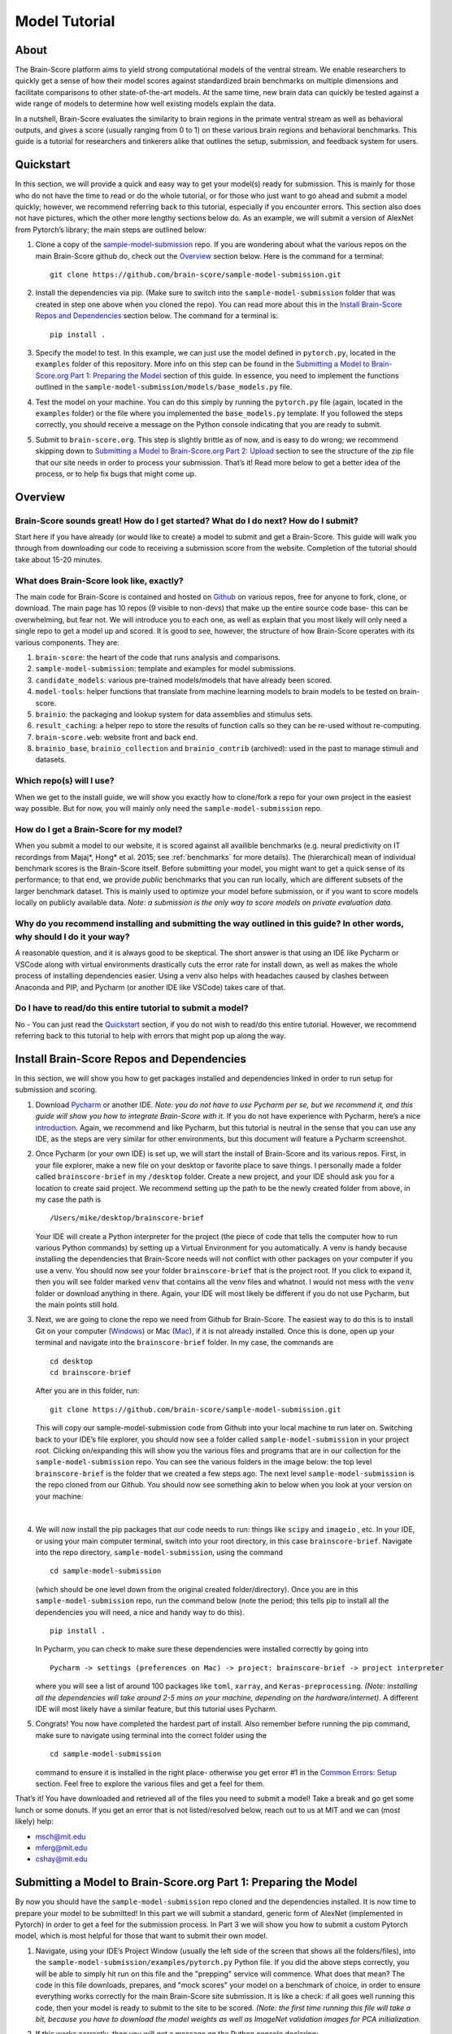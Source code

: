 .. _model_tutorial:

.. _technical paper: https://www.biorxiv.org/content/10.1101/407007v1
.. _perspective paper: https://www.cell.com/neuron/fulltext/S0896-6273(20)30605-X
.. _Pycharm: https://www.jetbrains.com/pycharm/download
.. _introduction: https://www.tutorialspoint.com/pycharm/index.htm
.. _sample-model-submission: https://github.com/brain-score/sample-model-submission
.. _github: https://github.com/brain-score
.. _windows: https://git-scm.com/download/win
.. _mac: https://git-scm.com/download/mac
.. _profile: http://www.brain-score.org/profile/

==============
Model Tutorial
==============

About
=====
The Brain-Score platform aims to yield strong computational models of the ventral stream.
We enable researchers to quickly get a sense of how their model scores against
standardized brain benchmarks on multiple dimensions and facilitate
comparisons to other state-of-the-art models. At the same time, new brain
data can quickly be tested against a wide range of models to determine how
well existing models explain the data.

In a nutshell, Brain-Score evaluates
the similarity to brain regions in the primate ventral stream as well as behavioral outputs,
and gives a score (usually ranging from 0 to 1) on these various
brain regions and behavioral benchmarks. This guide is a tutorial for researchers and tinkerers
alike that outlines the setup, submission, and feedback system for users.


Quickstart
==========
In this section, we will provide a quick and easy way
to get your model(s) ready for submission. This is mainly for those who do not have the time to read
or do the whole tutorial, or for those who just want to go ahead and submit
a model quickly; however, we recommend referring back to this tutorial,
especially if you encounter errors. This section also does not
have pictures, which the other more lengthy sections below do. As an example,
we will submit a version of AlexNet from Pytorch’s library; the main steps are outlined below:

1. Clone a copy of  the `sample-model-submission`_ repo. If you are wondering
   about what the various repos on the main Brain-Score github do, check out the `Overview`_ section below.
   Here is the command for a terminal: ::
     git clone https://github.com/brain-score/sample-model-submission.git
2. Install the dependencies via pip. (Make sure to switch into the ``sample-model-submission`` folder
   that was created in step one above when you cloned the repo). You can read more about this in the
   `Install Brain-Score Repos and Dependencies`_ section below. The command for a terminal is: ::
     pip install .
3. Specify the model to test. In this example, we can
   just use the model defined in ``pytorch.py``, located in the ``examples`` folder
   of this repository. More info on this step can be found in
   the `Submitting a Model to Brain-Score.org Part 1: Preparing the Model`_ section of
   this guide. In essence, you need to implement the functions outlined in
   the ``sample-model-submission/models/base_models.py`` file.
4. Test the model on your machine. You can do this simply by running the ``pytorch.py`` file
   (again, located in the ``examples`` folder)
   or the file where you implemented
   the ``base_models.py`` template. If you followed the steps correctly, you should
   receive a message on the Python console indicating that you are ready to submit.
5. Submit to ``brain-score.org``. This step is slightly brittle as of now,
   and is easy to do wrong; we recommend skipping down to
   `Submitting a Model to Brain-Score.org Part 2: Upload`_
   section to see the structure of the zip file that
   our site needs in order to process your submission.
   That’s it! Read more below to get a better idea of the process, or to help fix bugs that might come up.


Overview
========

Brain-Score sounds great! How do I get started? What do I do next? How do I submit?
--------------------------------------------------------------------

Start here if you have already
(or would like to create) a model to submit and get a Brain-Score.
This guide will walk you through from downloading our code to receiving a
submission score from the website. Completion of the tutorial
should take about 15-20 minutes.

What does Brain-Score look like, exactly?
--------------------------------------------------------------------
The main code for Brain-Score is contained and hosted on `Github`_
on various repos, free for anyone to fork,
clone, or download. The main page has 10 repos (9 visible to non-devs)
that make up the entire source code base- this can be overwhelming, but
fear not. We will introduce you to each one, as well as explain that
you most likely will only need a single repo to get a model up and scored. It is
good to see, however, the structure of how Brain-Score operates with its
various components. They are:

#. ``brain-score``: the heart of the code that runs analysis and comparisons.
#. ``sample-model-submission``: template and examples for model submissions.
#. ``candidate_models``: various pre-trained models/models that have already been scored.
#. ``model-tools``: helper functions that translate from machine learning models
   to brain models to be tested on brain-score.
#. ``brainio``: the packaging and lookup system for data assemblies and stimulus sets.
#. ``result_caching``: a helper repo to store the results of function calls so they can
   be re-used without re-computing.
#. ``brain-score.web``: website front and back end.
#. ``brainio_base``, ``brainio_collection`` and ``brainio_contrib`` (archived): used in the past to manage stimuli and datasets.

Which repo(s) will I use?
-----------------------
When we get to the install guide, we will show you exactly how to
clone/fork a repo for your own project in the easiest way possible.
But for now, you will mainly only need the ``sample-model-submission`` repo.

How do I get a Brain-Score for my model?
----------------------------------------
When you submit a model to our website, it is scored against all
availible benchmarks (e.g. neural predictivity on IT recordings
from Majaj*, Hong* et al. 2015; see :ref:`benchmarks` for more details). The (hierarchical) mean of
individual benchmark scores is the Brain-Score itself.
Before submitting your model, you might want to get a quick sense of its performance;
to that end, we provide *public* benchmarks that you can run locally, which are different subsets
of the larger benchmark dataset. This is mainly used to optimize your model before
submission, or if you want to score models locally on publicly available data.
*Note: a submission is the only way to score models on private evaluation data.*





Why do you recommend installing and submitting the way outlined in this guide? In other words, why should I do it your way?
------------------------------------------------------------------------------

A reasonable question, and it is always good to be skeptical. The short answer
is that using an IDE like Pycharm or VSCode along with virtual environments
drastically cuts the error rate for install down, as well as makes the whole
process of installing dependencies easier. Using a venv also helps with headaches
caused by clashes between Anaconda and PIP, and Pycharm
(or another IDE like VSCode) takes care of that.

Do I have to read/do this entire tutorial to submit a model?
------------------------------------------------------------

No - You can just read the `Quickstart`_ section, if you do not
wish to read/do this entire tutorial. However, we recommend referring back to this
tutorial to help with errors that might pop up along the way.




Install Brain-Score Repos and Dependencies
==========================================
In this section, we will show you how to get packages installed and dependencies
linked in order to run setup for submission and scoring.

1. Download `Pycharm`_ or another IDE.
   *Note: you do not have to use Pycharm per se, but we recommend it, and this guide will show*
   *you how to integrate Brain-Score with it.*
   If you do not have experience with Pycharm, here’s a nice `introduction`_.
   Again, we recommend and like Pycharm, but this tutorial is neutral in the sense that you can use
   any IDE, as the steps are very similar for other environments, but this document will
   feature a Pycharm screenshot.
2. Once Pycharm (or your own IDE) is set up, we will start the install of Brain-Score
   and its various repos. First, in your file explorer, make a new file on your desktop
   or favorite place to save things. I personally made a folder called ``brainscore-brief``
   in my ``/desktop`` folder. Create a new project, and your IDE should ask you for a location
   to create said project. We recommend setting up the path to be the newly created folder
   from above, in my case the path is ::
     /Users/mike/desktop/brainscore-brief
   Your IDE will create a Python interpreter for the project (the piece of code that
   tells the computer how to run various Python commands) by setting up a Virtual Environment
   for you automatically. A venv is handy because installing the dependencies that Brain-Score
   needs will not conflict with other packages on your computer if you use a venv.
   You should now see your folder ``brainscore-brief`` that is the
   project root. If you click to expand it, then you will see  folder marked ``venv``
   that contains all the venv files and whatnot. I would not mess with the ``venv`` folder or
   download anything in there. Again, your IDE will most likely be different if you do not use
   Pycharm, but the main points still hold.
3. Next, we are going to clone the repo we need from Github for Brain-Score.
   The easiest way to do this is to install Git on your computer (`Windows`_) or Mac (`Mac`_),
   if it is not already installed.
   Once this is done, open up your terminal and navigate into the ``brainscore-brief``
   folder. In my case, the commands are ::
     cd desktop
     cd brainscore-brief

   After you are in this folder,
   run::
     git clone https://github.com/brain-score/sample-model-submission.git
   This will copy our sample-model-submission code from Github into your local machine to run later on.
   Switching back to your IDE’s file explorer, you should now see a folder called ``sample-model-submission``
   in your project root. Clicking on/expanding this will show you the various files and
   programs that are in our collection for the ``sample-model-submission`` repo.
   You can see the various folders in the image below: the top level ``brainscore-brief``
   is the folder that we created a few steps ago. The next level ``sample-model-submission``
   is the repo cloned from our Github. You should now see something akin to below when you
   look at your version on your machine:
    .. image:: tutorial_screenshots/sms.png
       :width: 600
|
4. We will now install the pip packages that our code needs to run: things like ``scipy`` and
   ``imageio`` , etc. In your IDE, or using your main computer terminal, switch into your root
   directory, in this case ``brainscore-brief``. Navigate into the repo directory,
   ``sample-model-submission``, using the command ::
     cd sample-model-submission
   (which should be one level down from the original created folder/directory).
   Once you are in this ``sample-model-submission`` repo,
   run the command below  (note the period; this tells pip to install all the dependencies you will
   need, a nice and handy way to do this). ::
     pip install .
   In Pycharm, you can check to make sure these dependencies were installed correctly
   by going into ::
     Pycharm -> settings (preferences on Mac) -> project: brainscore-brief -> project interpreter
   where you will see a list of around 100 packages like ``toml``, ``xarray``, and
   ``Keras-preprocessing``. *(Note: installing all the dependencies will take around 2-5 mins
   on your machine, depending on the hardware/internet)*. A different IDE will most likely
   have a similar feature, but this tutorial uses Pycharm.
5. Congrats! You now have completed the hardest part of install.
   Also remember before running the pip command, make sure to navigate
   using terminal into the correct folder using the ::
     cd sample-model-submission
   command to ensure it is installed in the right place- otherwise you get error #1
   in the `Common Errors: Setup`_ section. Feel free to explore the various
   files and get a feel for them.

That’s it! You have downloaded and retrieved all of the files you need to submit a model!
Take a break and go get some lunch or some donuts. If you get an error that is not
listed/resolved below, reach out to us at MIT and we can (most likely) help:

- msch@mit.edu
- mferg@mit.edu
- cshay@mit.edu

Submitting a Model to Brain-Score.org Part 1: Preparing the Model
=============================================================

By now you should have the ``sample-model-submission`` repo cloned and
the dependencies installed. It is now time to prepare your model to be
submitted! In this part we will submit a standard, generic form of AlexNet
(implemented in Pytorch) in order to get a feel for the submission process.
In Part 3 we will show you how to submit a custom Pytorch model, which is
most helpful for those that want to submit their own model.

1. Navigate, using your IDE’s Project Window (usually the left side of the
   screen that shows all the folders/files), into the
   ``sample-model-submission/examples/pytorch.py`` Python file.
   If you did the above steps correctly, you will be able to simply
   hit run on this file and the "prepping" service will commence.
   What does that mean? The code in this file downloads, prepares, and
   "mock scores" your model on a benchmark of choice, in order to ensure
   everything works correctly for the main Brain-Score site submission.
   It is like a check: if all goes well running this code, then your model
   is ready to submit to the site to be scored. *(Note: the first time running
   this file will take a bit, because you have to download the model
   weights as well as ImageNet validation images
   for PCA initialization.*
2. If this works correctly, then you will get a message on the Python console
   declaring::
     Test successful, you are ready to submit!
   and you can jump down below to Part 2, but we recommend
   reading the rest of the steps to understand what’s going on.
   A common error regarding SSL might happen at this point and is #2 on the
   `Common Errors: Setup`_ section, so check that out if you get that error.
3. Explore Further: navigate to ``sample-model-submission/models/base_models.py`` using
   the project explorer. You will see that this is basically a blank version of the
   ``pytorch.py`` file, and serves as a template to make new models to submit. The ``pytorch.py``
   file that you just successfully ran is an instance of this template, and this template
   declares how models must be structured to be scored. For now, we will just submit the
   AlexNet model as is.




Submitting a Model to Brain-Score.org Part 2: Upload
====================================================

If you made it this far, you are ready to upload your AlexNet model
and get a Brain-Score! In a nutshell, this step is simply zipping
the folder and making sure the files to submit are in the right place.

1. Right now, the working code we have confirmed is
   ready to submit is in the ``pytorch.py`` file, located
   in our ``examples`` folder. We are going to make the final submission
   package by simply copying the ``sample-model-submission`` folder and renaming
   it to something like ``my_alexnet_subission``.

2. Once you have created your new folder,
   copy the code from ``pytorch.py`` and paste it into the
   ``base_models`` python file in the ``my_alexnet_subission``
   folder we just created. You do not need the ``examples`` folder
   anymore, so you can delete that, as well as the ``brain_models.py`` file
   and the ``readme.md`` file. Caution: only delete the files in the
   ``my_alexnet_subission`` folder we created and not the original
   ``sample-model-submission`` folder.


3. You are basically done at this point, and your final package
   should look similiar to the picture below. Remember, the actual model is now contained
   in the ``models/base_models.py`` file, and that is what is getting
   run on our site to get a score for you. ::

    my_alexnet_subission (main folder)
        models (subfolder)
            base_models.py
            __init__.py
        setup.py

4. You are now ready to submit! Zip the folder named ``my_alexnet_subission``,
   navigate to Brain-Score's `profile`_ page, log in/create a new account,
   and submit the model! Usually (depending on how busy the time of year is)
   it will take around 1 hour or so to score, but might take longer. If you
   do not see a score within 24 hours, contact us and we can send you
   (soon you will have access to this yourself)
   the error logs to resubmit. You have now successfully submitted a model!
   Congrats, and we look forward to having more submissions from you.
   In the future, you can just copy the submission package and paste
   in your code into ``models/base_models.py``, and it should work.


Submitting a Model to Brain-Score.org Part 3: Custom model (Optional)
=====================================================================

At this point, I would say that you are pretty comfortable with the submission,
and hopefully you have submitted at least one model and gotten a score.
So, in this section, we will skip some of the parts that are common with
submitting a custom model (vs. something like AlexNet), and just focus on what is different.

1. In short, submitting a custom model is not that difficult
   for those that have already submitted a model like AlexNet
   and have a submission package ready. If you have not done this,
   we highly recommend going through this tutorial beforehand, or else you will
   encounter some errors along the way.
2. The entire package we submit will be the same as a pretrained model,
   but with the ``models/base_models.py`` file different (as the model itself is different).
   So, we would recommend just copying the ``my_alexnet_submission`` folder,
   pasting it, and renaming it to something
   like ``my_custom_submission``. This will take care of all the tricky
   submission stuff, and you can just focus on implementing the actual model inside ``models/base_models.py``.
3. Now the fun part: scoring a model that you create! In this section we will be implementing
   a light-weight Pytorch model and submitting that. All this entails is adding
   a little bit of extra stuff to ``models/base_models.py``.
4. The easiest way to do this is to simply copy all the code in the block below,
   and we can walk you through the important stuff that is necessary
   to understand how to submit a custom model. It is, in a nutshell, just a
   slightly more complicated version of the original ``base_models.py`` template
   in the ``sample-model-submissions`` folder. The code is listed below ::

    # Custom Pytorch model from:
    # https://github.com/brain-score/candidate_models/blob/master/examples/score-model.ipynb

    from model_tools.check_submission import check_models
    import numpy as np
    import torch
    from torch import nn
    import functools
    from model_tools.activations.pytorch import PytorchWrapper
    from brainscore import score_model
    from model_tools.brain_transformation import ModelCommitment
    from model_tools.activations.pytorch import load_preprocess_images
    from brainscore import score_model

    """
    Template module for a base model submission to brain-score
    """

    # define your custom model here:
    class MyModel(nn.Module):
        def __init__(self):
            super(MyModel, self).__init__()
            self.conv1 = torch.nn.Conv2d(in_channels=3, out_channels=2, kernel_size=3)
            self.relu1 = torch.nn.ReLU()
            linear_input_size = np.power((224 - 3 + 2 * 0) / 1 + 1, 2) * 2
            self.linear = torch.nn.Linear(int(linear_input_size), 1000)
            self.relu2 = torch.nn.ReLU()  # can't get named ReLU output otherwise

        def forward(self, x):
            x = self.conv1(x)
            x = self.relu1(x)
            x = x.view(x.size(0), -1)
            x = self.linear(x)
            x = self.relu2(x)
            return x


    # init the model and the preprocessing:
    preprocessing = functools.partial(load_preprocess_images, image_size=224)

    # get an activations model from the Pytorch Wrapper
    activations_model = PytorchWrapper(identifier='my-model', model=MyModel(), preprocessing=preprocessing)

    # actually make the model, with the layers you want to see specified:
    model = ModelCommitment(identifier='my-model', activations_model=activations_model,
                            # specify layers to consider
                            layers=['conv1', 'relu1', 'relu2'])


    # The model names to consider. If you are making a custom model, then you most likley want to change
    # the return value of this function.
    def get_model_list():
        """
        This method defines all submitted model names. It returns a list of model names.
        The name is then used in the get_model method to fetch the actual model instance.
        If the submission contains only one model, return a one item list.
        :return: a list of model string names
        """

        return ['my-model']


    # get_model method actually gets the model. For a custom model, this is just linked to the
    # model we defined above.
    def get_model(name):
        """
        This method fetches an instance of a base model. The instance has to be callable and return a xarray object,
        containing activations. There exist standard wrapper implementations for common libraries, like pytorch and
        keras. Checkout the examples folder, to see more. For custom implementations check out the implementation of the
        wrappers.
        :param name: the name of the model to fetch
        :return: the model instance
        """
        assert name == 'my-model'

        # link the custom model to the wrapper object(activations_model above):
        wrapper = activations_model
        wrapper.image_size = 224
        return wrapper


    # get_layers method to tell the code what layers to consider. If you are submitting a custom
    # model, then you will most likley need to change this method's return values.
    def get_layers(name):
        """
        This method returns a list of string layer names to consider per model. The benchmarks maps brain regions to
        layers and uses this list as a set of possible layers. The lists doesn't have to contain all layers, the less the
        faster the benchmark process works. Additionally the given layers have to produce an activations vector of at least
        size 25! The layer names are delivered back to the model instance and have to be resolved in there. For a pytorch
        model, the layer name are for instance dot concatenated per module, e.g. "features.2".
        :param name: the name of the model, to return the layers for
        :return: a list of strings containing all layers, that should be considered as brain area.
        """

        # quick check to make sure the model is the correct one:
        assert name == 'my-model'

        # returns the layers you want to consider
        return  ['conv1', 'relu1', 'relu2']

    # Bibtex Method. For submitting a custom model, you can either put your own Bibtex if your
    # model has been published, or leave the empty return value if there is no publication to refer to.
    def get_bibtex(model_identifier):
        """
        A method returning the bibtex reference of the requested model as a string.
        """

        # from pytorch.py:
        return ''

    # Main Method: In submitting a custom model, you should not have to mess with this.
    if __name__ == '__main__':
        # Use this method to ensure the correctness of the BaseModel implementations.
        # It executes a mock run of brain-score benchmarks.
        check_models.check_base_models(__name__)




5. The first is the imports: you will most likely need all of them that
   the code above has listed. If you try to run the above code in Google Colab
   (which is basically a Google version of Jupyter Notebooks), it will not
   run (due to packages not being installed), and is just for visual
   purposes only; copy and paste the code into your ``models/base_models.py`` file.
   Next, you see the class definition of the custom model in Pytorch, followed by model
   preprocessing, the ``PytorchWrapper`` that
   converts a base model into an activations model to extract activations from,
   and the ``ModelCommitment`` to convert the activations model into a ``BrainModel``
   to run on the benchmarks.
   We usually test the layers at the outputs of blocks, but this choice is up to you.
   You will need all of this, and most likely will only change the
   actual layer names based on the network/what you want scored.
6. Next is the function for "naming" the model, and should be replaced
   with whatever you want to call your model. The next function tells the
   code what to score, and you most likely will not have to
   change this. This is followed by a layer function that simply returns a
   list of the layers to consider.
   Next is is the ``bibtex`` method, and you can replace this with your ``bibtex``
   if your model has been published. Lastly, the concluding lines contain and call
   the ``__main__`` method, and you shouldn't need to modify this.
7. That’s it! You can change the actual model in the class definition, just make sure you
   change the layer names as well. Run your ``models/base_models.py`` file,
   and you should get the following message indicating you are good to submit::
    Test successful, you are ready to submit!
   At this point, all that is left is to zip the ``my_custom_submission`` folder
   and actually submit on our site! If you run into any errors,
   check out the `Common Errors: Submission`_ section of this guide, and if you can’t
   find a solution, feel free to email us!

Common Errors: Setup
====================

Below are some common errors that you might encounter while setting up
this project or doing this tutorial. We will add more soon!

1. When running ``pip install .``, you get a message
   from the terminal like::
     Directory '.' is not installable. Neither 'setup.py' nor 'pyproject.toml' found.
   *Cause*: Not running ``pip install .`` in the right
   directory: most likely you are in the original ``brainscore-brief`` folder we created,
   and not the ``sample_model_submission`` sub-folder that is the repo we should be in.

   *Fix*: if you are in the main ``brainscore-brief``
   folder, simply run::
    cd sample_model_submission
   and then rerun
   the ::
    pip install .
   command. This navigates to the correct ``sample_model_submission`` subfolder and
   installs the packages where they are supposed to be.
   More generally: make sure you are in the ``sample_model_submission`` folder
   (and not its parent or child folder) before you run the pip command above. This should fix the error.

2. After install while running ``pytorch.py``
   for the first time, you get::
    ssl.SSLCertVerificationError: [SSL: CERTIFICATE_VERIFY_FAILED] certificate verify failed: unable to get local issuer certificate (_ssl.c:1076)
   *Cause*: Pytorch’s backend. The SSL certificate for downloading a pre-trained model has expired
   from their end and Pytorch should renew soon (usually ~4 hrs)

   *Fix*: If you can’t wait, add the following lines of code to your ``pytorch.py``
   (or whatever file is using the pretrained Pytorch models): *Note: Pycharm might throw a warning about this
   line, but you can disregard)*::
    import ssl
    ssl._create_default_https_context = ssl._create_unverified_context



Common Errors: Submission
=========================

1. It has been 24 hours since I submitted my model, and I have not gotten a score? What happened?

   *Cause*: There are many issues that could cause this.

   *Fix*:  If it happens, email ``mferg@mit.edu`` and we can check the logs
   and tell you what happened. You will, very soon, be able to log in and check the logs yourself,
   so stay tuned!



Frequently Asked Questions
==========================

1. **What are all the numbers on the Brain-Score site?**

   As of now on the leaderboard (Brain-Score), there are 6 numbers
   that your model would get: ``average``, ``V1``, ``V2``, ``V4``, ``IT``, and ``Behavioral``.
   Each one of these is a set of benchmarks that tests how "brain-like"
   your model is to various cognitive and neural data- in essence,
   it is a measure of how close the model is to the brain.
   Models are also tested on "Engineering" benchmarks which are non-brain,
   typically machine learning measures that the brain measures can be related
   to (e.g. more V1-like → more robust to image perturbations).

2. **What is the idea behind Brain-Score? Where can I learn more?**

   The website is a great place to start, and for those who really
   want to dive deep, we would recommend reading the  `technical paper`_
   and the `perspective paper`_.
   that outline the idea and the inner workings of how Brain-Score operates.

3. **I was looking at the code and I found an error in the code/docs/etc. How can I contribute?**

   Right now, the easiest way would be to fork (make a copy of the Brain-Score
   project repos in your own Github) our Brain-Score repos,
   edit your version, and submit a pull request (PR) to merge it
   into our master branch. We will have to confirm that PR, but will thank you for contributing!

4. **I really like Brain-Score, and I have some ideas that I would love to
   talk to someone about. How do I get in touch/who do I talk to?**

   Martin Schrimpf, the main creator of Brain-Score, would be a great place to start.
   Chris Shay, the DiCarlo Lab manager, can also help, and if you need to
   talk to Jim DiCarlo himself you can reach out as well.  We will also be
   creating a mailing list soon, so stay tuned. All contact
   info is on the lab website: http://dicarlolab.mit.edu/

5. **I am a neuroscientist/cognitive scientist/cognitive-AI-neuro-computational-systems-scientist
   and would love to talk theory or contribute to benchmarks, as I have collected data or
   have theoretical questions. What should I do?**

   I would reach out to Martin, Chris, or Jim directly, via the lab website as stated above.

6. **Is there any reward for reaching the top overall Brain-Score? Or even a top
   score on the individual benchmarks?**

   We hope to set up a dedicated competition in the near future, but we
   monitor the site and if you get a top score, we will know and reach out.
   If you are local and get the top average score, we might even buy you a beer if you’re nice to us :)
